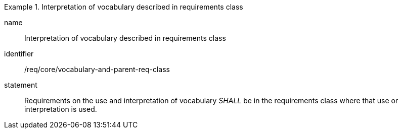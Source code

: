 
[requirement]
.Interpretation of vocabulary described in requirements class
====
[%metadata]
name:: Interpretation of vocabulary described in requirements class
identifier:: /req/core/vocabulary-and-parent-req-class
statement:: Requirements on the use and interpretation of vocabulary _SHALL_ be in the requirements class where that use or interpretation is used.
====
